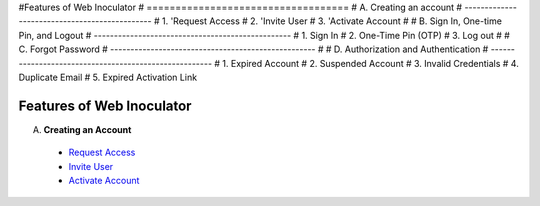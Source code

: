 #Features of Web Inoculator
#    ===================================
#    A. Creating an account
#    ----------------------------------------------
#    1. 'Request Access 
#    2. 'Invite User 
#    3. 'Activate Account 
#
#    B. Sign In, One-time Pin, and Logout
#    -------------------------------------------------
#    1. Sign In
#    2. One-Time Pin (OTP)
#    3. Log out
#
#    C. Forgot Password
#    ---------------------------------------------------
#
#    D. Authorization and Authentication
# ------------------------------------------------------
#   1. Expired Account
#    2. Suspended Account
#    3. Invalid Credentials
#    4. Duplicate Email
#    5. Expired Activation Link

Features of Web Inoculator
===========================

A. **Creating an Account**  
  - `Request Access <requestaccess.html>`_
  - `Invite User <inviteuser.html>`_
  - `Activate Account <activateaccount.html>`_
